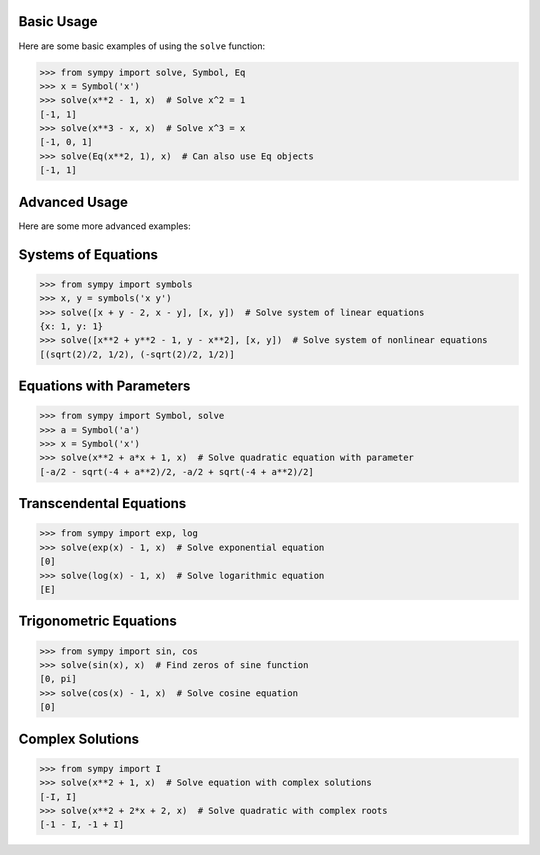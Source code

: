 Basic Usage
===========

Here are some basic examples of using the ``solve`` function:

.. code-block:: python

    >>> from sympy import solve, Symbol, Eq
    >>> x = Symbol('x')
    >>> solve(x**2 - 1, x)  # Solve x^2 = 1
    [-1, 1]
    >>> solve(x**3 - x, x)  # Solve x^3 = x
    [-1, 0, 1]
    >>> solve(Eq(x**2, 1), x)  # Can also use Eq objects
    [-1, 1]

Advanced Usage
=============

Here are some more advanced examples:

Systems of Equations
====================

.. code-block:: python

    >>> from sympy import symbols
    >>> x, y = symbols('x y')
    >>> solve([x + y - 2, x - y], [x, y])  # Solve system of linear equations
    {x: 1, y: 1}
    >>> solve([x**2 + y**2 - 1, y - x**2], [x, y])  # Solve system of nonlinear equations
    [(sqrt(2)/2, 1/2), (-sqrt(2)/2, 1/2)]

Equations with Parameters
=========================

.. code-block:: python

    >>> from sympy import Symbol, solve
    >>> a = Symbol('a')
    >>> x = Symbol('x')
    >>> solve(x**2 + a*x + 1, x)  # Solve quadratic equation with parameter
    [-a/2 - sqrt(-4 + a**2)/2, -a/2 + sqrt(-4 + a**2)/2]

Transcendental Equations
========================

.. code-block:: python

    >>> from sympy import exp, log
    >>> solve(exp(x) - 1, x)  # Solve exponential equation
    [0]
    >>> solve(log(x) - 1, x)  # Solve logarithmic equation
    [E]

Trigonometric Equations
=======================

.. code-block:: python

    >>> from sympy import sin, cos
    >>> solve(sin(x), x)  # Find zeros of sine function
    [0, pi]
    >>> solve(cos(x) - 1, x)  # Solve cosine equation
    [0]

Complex Solutions
================

.. code-block:: python

    >>> from sympy import I
    >>> solve(x**2 + 1, x)  # Solve equation with complex solutions
    [-I, I]
    >>> solve(x**2 + 2*x + 2, x)  # Solve quadratic with complex roots
    [-1 - I, -1 + I]

